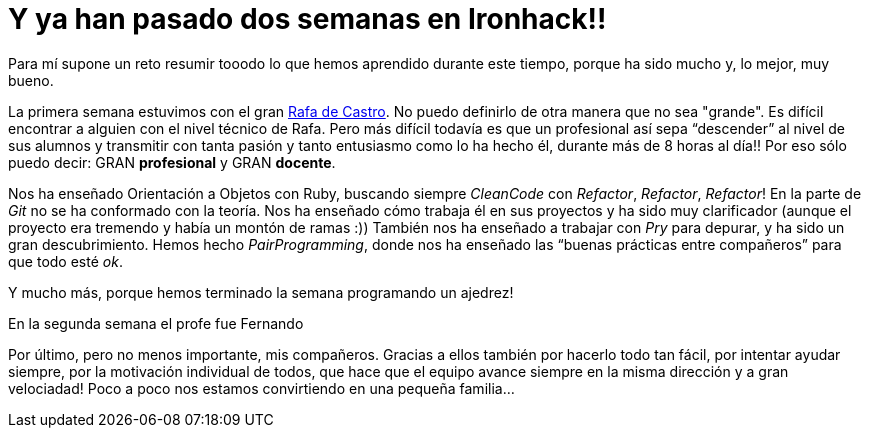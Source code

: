 :url-rafadecastro: https://www.linkedin.com/in/rafadecastro
:url-fernando :

= Y ya han pasado dos semanas en Ironhack!!

:published_at: 2015-04-19

:hp-image: post2_collage.jpg

:hp-tags: Ironhack, Ruby, Sinatra, CleanCode, TDD, Refactor

Para mí supone un reto resumir tooodo lo que hemos aprendido durante este tiempo, porque ha sido mucho y, lo mejor, muy bueno.

La primera semana estuvimos con el gran {url-rafadecastro}[Rafa de Castro]. No puedo definirlo de otra manera que no sea "grande". Es difícil encontrar a alguien con el nivel técnico de Rafa. Pero más difícil todavía es que un profesional así sepa “descender” al nivel de sus alumnos y transmitir con tanta pasión y tanto entusiasmo como lo ha hecho él, durante más de 8 horas al día!! Por eso sólo puedo decir: GRAN *profesional* y GRAN *docente*.

Nos ha enseñado Orientación a Objetos con Ruby, buscando siempre _CleanCode_ con _Refactor_, _Refactor_, _Refactor_! En la parte de _Git_ no se ha conformado con la teoría. Nos ha enseñado cómo trabaja él en sus proyectos y ha sido muy clarificador (aunque el proyecto era tremendo y había un montón de ramas  :)) También nos ha enseñado a trabajar con _Pry_ para depurar, y ha sido un gran descubrimiento. Hemos hecho _PairProgramming_, donde nos ha enseñado las “buenas prácticas entre compañeros” para que todo esté _ok_.

Y mucho más, porque hemos terminado la semana programando un ajedrez! 

En la segunda semana el profe fue Fernando

Por último, pero no menos importante, mis compañeros. Gracias a ellos también por hacerlo todo tan fácil, por intentar ayudar siempre, por la motivación individual de todos, que hace que el equipo avance siempre en la misma dirección y a gran velociadad! Poco a poco nos estamos convirtiendo en una pequeña familia… 
